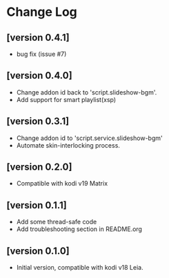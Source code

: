 * Change Log
** [version 0.4.1]
  - bug fix (issue #7)
** [version 0.4.0]
  - Change addon id back to 'script.slideshow-bgm'.
  - Add support for smart playlist(xsp)
** [version 0.3.1]
  - Change addon id to 'script.service.slideshow-bgm'
  - Automate skin-interlocking process.
** [version 0.2.0]
  - Compatible with kodi v19 Matrix
** [version 0.1.1]
  - Add some thread-safe code
  - Add troubleshooting section in README.org
** [version 0.1.0] 
  - Initial version, compatible with kodi v18 Leia.
